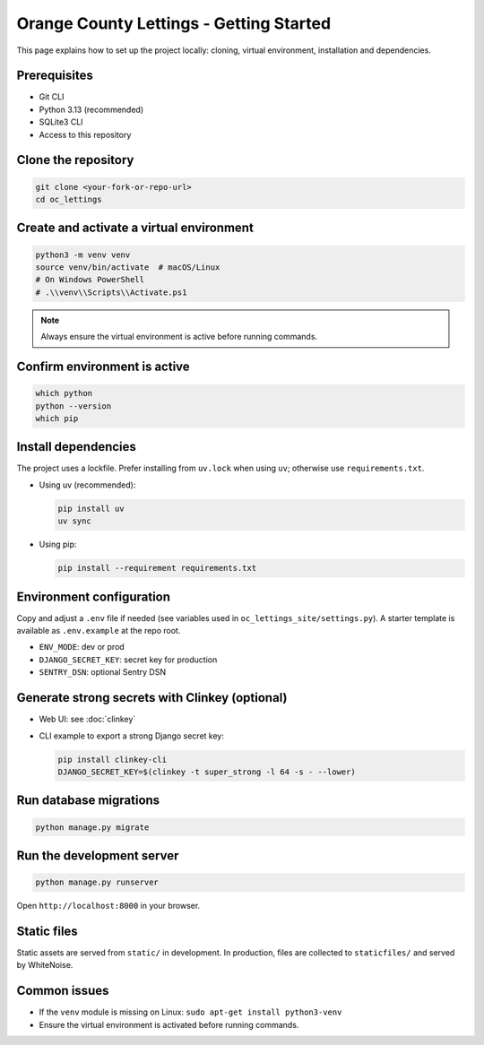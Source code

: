 Orange County Lettings - Getting Started
============================================================

This page explains how to set up the project locally: cloning, virtual environment, installation and dependencies.

Prerequisites
-------------

- Git CLI
- Python 3.13 (recommended)
- SQLite3 CLI
- Access to this repository

Clone the repository
--------------------

.. code-block:: bash

   git clone <your-fork-or-repo-url>
   cd oc_lettings

Create and activate a virtual environment
-----------------------------------------

.. code-block:: bash

   python3 -m venv venv
   source venv/bin/activate  # macOS/Linux
   # On Windows PowerShell
   # .\\venv\\Scripts\\Activate.ps1

.. note::
   Always ensure the virtual environment is active before running commands.

Confirm environment is active
-----------------------------

.. code-block:: bash

   which python
   python --version
   which pip

Install dependencies
--------------------

The project uses a lockfile. Prefer installing from ``uv.lock`` when using ``uv``; otherwise use ``requirements.txt``.

- Using uv (recommended):

  .. code-block:: bash

     pip install uv
     uv sync

- Using pip:

  .. code-block:: bash

     pip install --requirement requirements.txt

Environment configuration
-------------------------

Copy and adjust a ``.env`` file if needed (see variables used in ``oc_lettings_site/settings.py``). A starter template is available as ``.env.example`` at the repo root.

- ``ENV_MODE``: dev or prod
- ``DJANGO_SECRET_KEY``: secret key for production
- ``SENTRY_DSN``: optional Sentry DSN

Generate strong secrets with Clinkey (optional)
-----------------------------------------------

- Web UI: see :doc:`clinkey`
- CLI example to export a strong Django secret key:

  .. code-block:: bash

     pip install clinkey-cli
     DJANGO_SECRET_KEY=$(clinkey -t super_strong -l 64 -s - --lower)

Run database migrations
-----------------------

.. code-block:: bash

   python manage.py migrate

Run the development server
--------------------------

.. code-block:: bash

   python manage.py runserver

Open ``http://localhost:8000`` in your browser.

Static files
------------

Static assets are served from ``static/`` in development. In production, files are collected to ``staticfiles/`` and served by WhiteNoise.

Common issues
-------------

- If the ``venv`` module is missing on Linux: ``sudo apt-get install python3-venv``
- Ensure the virtual environment is activated before running commands.
